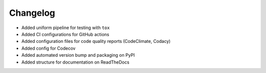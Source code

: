 
Changelog
=========

* Added uniform pipeline for testing with ``tox``
* Added CI configurations for GitHub actions
* Added configuration files for code quality reports (CodeClimate, Codacy)
* Added config for Codecov
* Added automated version bump and packaging on PyPI
* Added structure for documentation on ReadTheDocs
